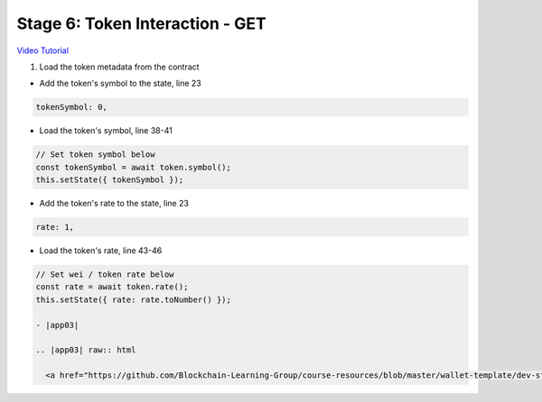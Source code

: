 Stage 6: Token Interaction - GET
================================

`Video Tutorial <https://drive.google.com/open?id=11WaCAk_sc2S4W-az-zV-TD6Le3tGqx5q>`_

1. Load the token metadata from the contract

- Add the token's symbol to the state, line 23

.. code-block:: javascript

  tokenSymbol: 0,

- Load the token's symbol, line 38-41

.. code-block:: javascript

  // Set token symbol below
  const tokenSymbol = await token.symbol();
  this.setState({ tokenSymbol });

- Add the token's rate to the state, line 23

.. code-block:: javascript

  rate: 1,

- Load the token's rate, line 43-46

.. code-block:: javascript

  // Set wei / token rate below
  const rate = await token.rate();
  this.setState({ rate: rate.toNumber() });

  - |app03|

  .. |app03| raw:: html

    <a href="https://github.com/Blockchain-Learning-Group/course-resources/blob/master/wallet-template/dev-stages/App.3.js" target="_blank">Complete App.js solution may be found here</a>
